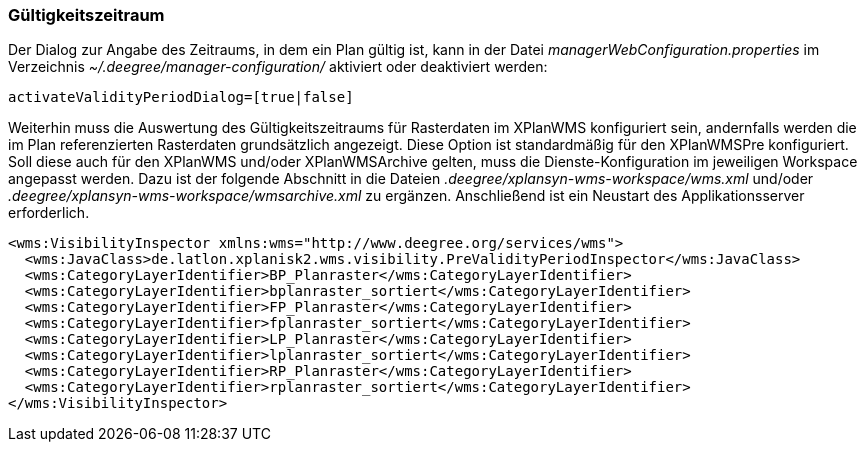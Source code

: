 [Gültigkeitszeitraum]
=== Gültigkeitszeitraum

Der Dialog zur Angabe des Zeitraums, in dem ein Plan gültig ist, kann in
der Datei _managerWebConfiguration.properties_ im Verzeichnis
_~/.deegree/manager-configuration/_ aktiviert oder deaktiviert werden:

----
activateValidityPeriodDialog=[true|false]
----

Weiterhin muss die Auswertung des  Gültigkeitszeitraums für Rasterdaten im XPlanWMS konfiguriert sein, andernfalls werden die im Plan referenzierten Rasterdaten grundsätzlich angezeigt. Diese Option ist standardmäßig für den XPlanWMSPre konfiguriert. Soll diese auch für den XPlanWMS und/oder XPlanWMSArchive gelten, muss die Dienste-Konfiguration im jeweiligen Workspace angepasst werden. Dazu ist der folgende Abschnitt in die Dateien _.deegree/xplansyn-wms-workspace/wms.xml_ und/oder _.deegree/xplansyn-wms-workspace/wmsarchive.xml_ zu ergänzen. Anschließend ist ein Neustart des Applikationsserver erforderlich.


----
<wms:VisibilityInspector xmlns:wms="http://www.deegree.org/services/wms">
  <wms:JavaClass>de.latlon.xplanisk2.wms.visibility.PreValidityPeriodInspector</wms:JavaClass>
  <wms:CategoryLayerIdentifier>BP_Planraster</wms:CategoryLayerIdentifier>
  <wms:CategoryLayerIdentifier>bplanraster_sortiert</wms:CategoryLayerIdentifier>
  <wms:CategoryLayerIdentifier>FP_Planraster</wms:CategoryLayerIdentifier>
  <wms:CategoryLayerIdentifier>fplanraster_sortiert</wms:CategoryLayerIdentifier>
  <wms:CategoryLayerIdentifier>LP_Planraster</wms:CategoryLayerIdentifier>
  <wms:CategoryLayerIdentifier>lplanraster_sortiert</wms:CategoryLayerIdentifier>
  <wms:CategoryLayerIdentifier>RP_Planraster</wms:CategoryLayerIdentifier>
  <wms:CategoryLayerIdentifier>rplanraster_sortiert</wms:CategoryLayerIdentifier>
</wms:VisibilityInspector>
----